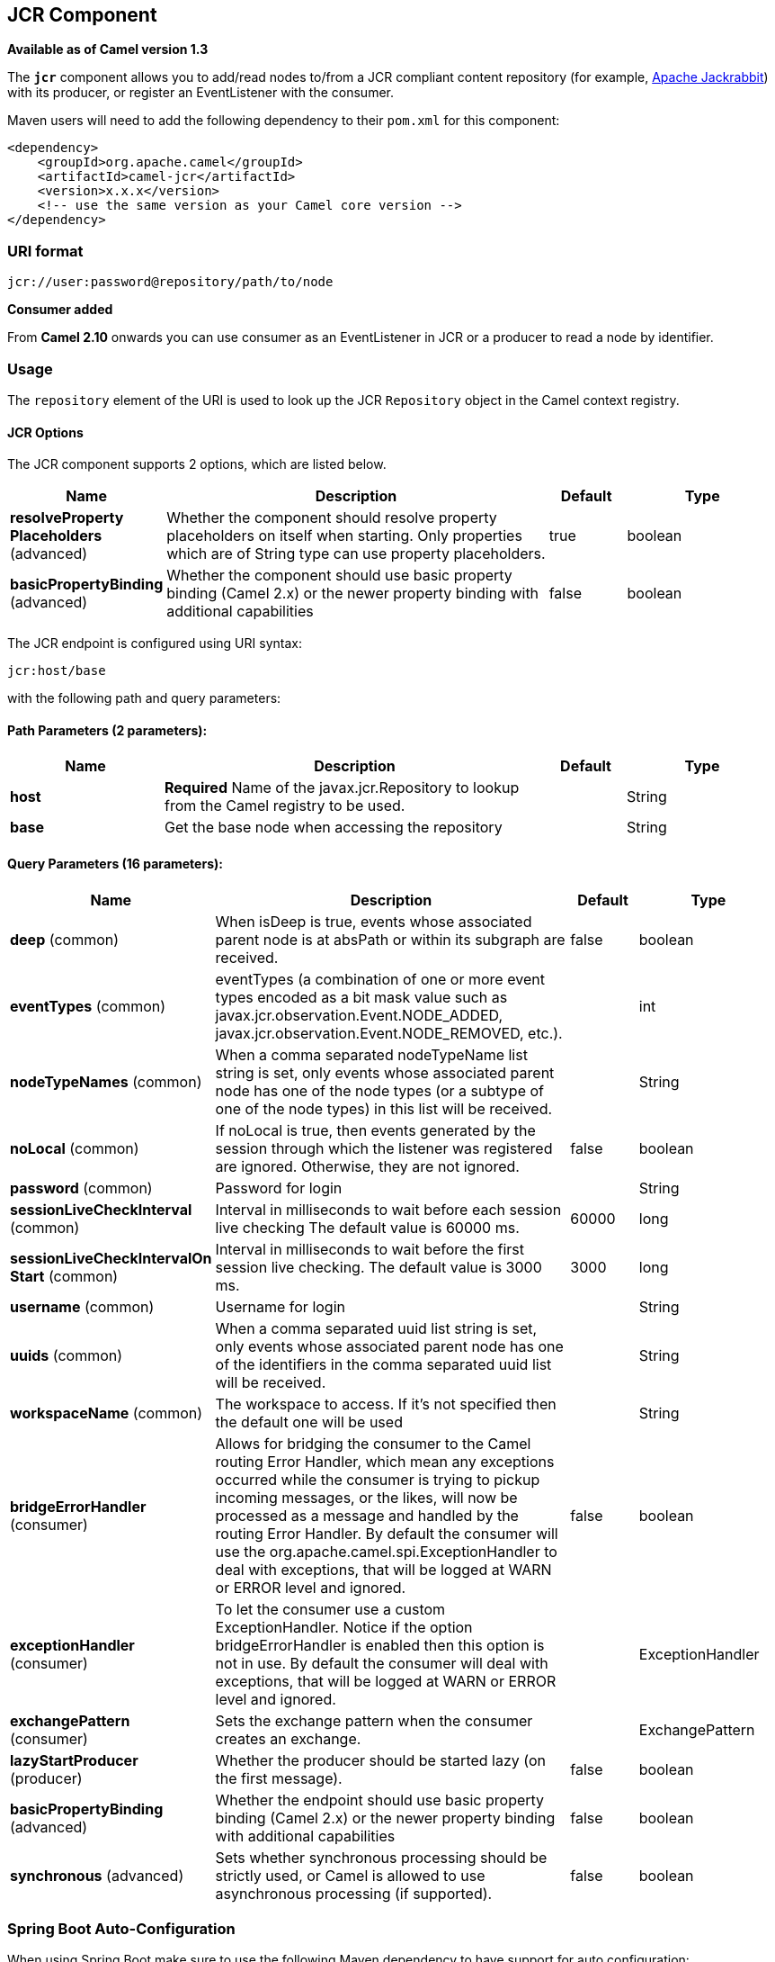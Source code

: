 [[jcr-component]]
== JCR Component

*Available as of Camel version 1.3*

The *`jcr`* component allows you to add/read nodes to/from a JCR
compliant content repository (for example,
http://jackrabbit.apache.org/[Apache Jackrabbit]) with its producer, or
register an EventListener with the consumer.

Maven users will need to add the following dependency to their `pom.xml`
for this component:

[source,java]
------------------------------------------------------------
<dependency>
    <groupId>org.apache.camel</groupId>
    <artifactId>camel-jcr</artifactId>
    <version>x.x.x</version>
    <!-- use the same version as your Camel core version -->
</dependency>
------------------------------------------------------------

### URI format

[source,java]
-------------------------------------------
jcr://user:password@repository/path/to/node
-------------------------------------------

*Consumer added*

From *Camel 2.10* onwards you can use consumer as an EventListener in
JCR or a producer to read a node by identifier.

### Usage

The `repository` element of the URI is used to look up the JCR
`Repository` object in the Camel context registry.

#### JCR Options


// component options: START
The JCR component supports 2 options, which are listed below.



[width="100%",cols="2,5,^1,2",options="header"]
|===
| Name | Description | Default | Type
| *resolveProperty Placeholders* (advanced) | Whether the component should resolve property placeholders on itself when starting. Only properties which are of String type can use property placeholders. | true | boolean
| *basicPropertyBinding* (advanced) | Whether the component should use basic property binding (Camel 2.x) or the newer property binding with additional capabilities | false | boolean
|===
// component options: END




// endpoint options: START
The JCR endpoint is configured using URI syntax:

----
jcr:host/base
----

with the following path and query parameters:

==== Path Parameters (2 parameters):


[width="100%",cols="2,5,^1,2",options="header"]
|===
| Name | Description | Default | Type
| *host* | *Required* Name of the javax.jcr.Repository to lookup from the Camel registry to be used. |  | String
| *base* | Get the base node when accessing the repository |  | String
|===


==== Query Parameters (16 parameters):


[width="100%",cols="2,5,^1,2",options="header"]
|===
| Name | Description | Default | Type
| *deep* (common) | When isDeep is true, events whose associated parent node is at absPath or within its subgraph are received. | false | boolean
| *eventTypes* (common) | eventTypes (a combination of one or more event types encoded as a bit mask value such as javax.jcr.observation.Event.NODE_ADDED, javax.jcr.observation.Event.NODE_REMOVED, etc.). |  | int
| *nodeTypeNames* (common) | When a comma separated nodeTypeName list string is set, only events whose associated parent node has one of the node types (or a subtype of one of the node types) in this list will be received. |  | String
| *noLocal* (common) | If noLocal is true, then events generated by the session through which the listener was registered are ignored. Otherwise, they are not ignored. | false | boolean
| *password* (common) | Password for login |  | String
| *sessionLiveCheckInterval* (common) | Interval in milliseconds to wait before each session live checking The default value is 60000 ms. | 60000 | long
| *sessionLiveCheckIntervalOn Start* (common) | Interval in milliseconds to wait before the first session live checking. The default value is 3000 ms. | 3000 | long
| *username* (common) | Username for login |  | String
| *uuids* (common) | When a comma separated uuid list string is set, only events whose associated parent node has one of the identifiers in the comma separated uuid list will be received. |  | String
| *workspaceName* (common) | The workspace to access. If it's not specified then the default one will be used |  | String
| *bridgeErrorHandler* (consumer) | Allows for bridging the consumer to the Camel routing Error Handler, which mean any exceptions occurred while the consumer is trying to pickup incoming messages, or the likes, will now be processed as a message and handled by the routing Error Handler. By default the consumer will use the org.apache.camel.spi.ExceptionHandler to deal with exceptions, that will be logged at WARN or ERROR level and ignored. | false | boolean
| *exceptionHandler* (consumer) | To let the consumer use a custom ExceptionHandler. Notice if the option bridgeErrorHandler is enabled then this option is not in use. By default the consumer will deal with exceptions, that will be logged at WARN or ERROR level and ignored. |  | ExceptionHandler
| *exchangePattern* (consumer) | Sets the exchange pattern when the consumer creates an exchange. |  | ExchangePattern
| *lazyStartProducer* (producer) | Whether the producer should be started lazy (on the first message). | false | boolean
| *basicPropertyBinding* (advanced) | Whether the endpoint should use basic property binding (Camel 2.x) or the newer property binding with additional capabilities | false | boolean
| *synchronous* (advanced) | Sets whether synchronous processing should be strictly used, or Camel is allowed to use asynchronous processing (if supported). | false | boolean
|===
// endpoint options: END
// spring-boot-auto-configure options: START
=== Spring Boot Auto-Configuration

When using Spring Boot make sure to use the following Maven dependency to have support for auto configuration:

[source,xml]
----
<dependency>
  <groupId>org.apache.camel</groupId>
  <artifactId>camel-jcr-starter</artifactId>
  <version>x.x.x</version>
  <!-- use the same version as your Camel core version -->
</dependency>
----


The component supports 3 options, which are listed below.



[width="100%",cols="2,5,^1,2",options="header"]
|===
| Name | Description | Default | Type
| *camel.component.jcr.basic-property-binding* | Whether the component should use basic property binding (Camel 2.x) or the newer property binding with additional capabilities | false | Boolean
| *camel.component.jcr.enabled* | Enable jcr component | true | Boolean
| *camel.component.jcr.resolve-property-placeholders* | Whether the component should resolve property placeholders on itself when starting. Only properties which are of String type can use property placeholders. | true | Boolean
|===
// spring-boot-auto-configure options: END





Please note that the JCR Producer used message properties instead of
message headers in Camel versions earlier than 2.12.3. See
https://issues.apache.org/jira/browse/CAMEL-7067[https://issues.apache.org/jira/browse/CAMEL-7067]
for more details.

### Example

The snippet below creates a node named `node` under the `/home/test`
node in the content repository. One additional property is added to the
node as well: `my.contents.property` which will contain the body of the
message being sent.

[source,java]
------------------------------------------------------------------------
from("direct:a").setHeader(JcrConstants.JCR_NODE_NAME, constant("node"))
    .setHeader("my.contents.property", body())
    .to("jcr://user:pass@repository/home/test");
------------------------------------------------------------------------

 

The following code will register an EventListener under the path
import-application/inbox for Event.NODE_ADDED and Event.NODE_REMOVED
events (event types 1 and 2, both masked as 3) and listening deep for
all the children.

[source,xml]
---------------------------------------------------------------------------------------------
<route>
    <from uri="jcr://user:pass@repository/import-application/inbox?eventTypes=3&deep=true" />
    <to uri="direct:execute-import-application" />
</route>
---------------------------------------------------------------------------------------------

### See Also

* Configuring Camel
* Component
* Endpoint
* Getting Started
